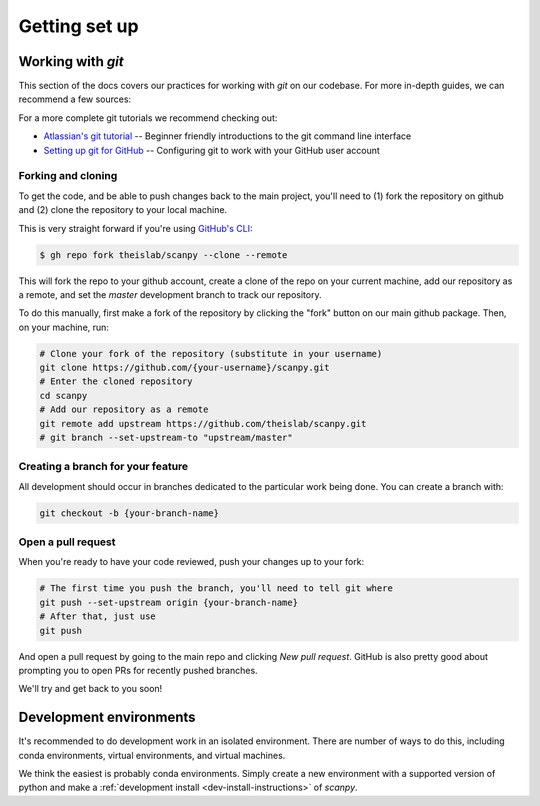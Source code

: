 Getting set up
==============

Working with `git`
------------------

This section of the docs covers our practices for working with `git` on our codebase. For more in-depth guides, we can recommend a few sources:

For a more complete git tutorials we recommend checking out:

* `Atlassian's git tutorial <https://www.atlassian.com/git/tutorials>`__ -- Beginner friendly introductions to the git command line interface
* `Setting up git for GitHub <https://docs.github.com/en/free-pro-team@latest/github/getting-started-with-github/set-up-git>`__ -- Configuring git to work with your GitHub user account

.. _forking-and-cloning:

Forking and cloning
~~~~~~~~~~~~~~~~~~~

To get the code, and be able to push changes back to the main project, you'll need to (1) fork the repository on github and (2) clone the repository to your local machine.

This is very straight forward if you're using `GitHub's CLI <https://cli.github.com>`__:

.. code:: shell

    $ gh repo fork theislab/scanpy --clone --remote

This will fork the repo to your github account, create a clone of the repo on your current machine, add our repository as a remote, and set the `master` development branch to track our repository.

To do this manually, first make a fork of the repository by clicking the "fork" button on our main github package. Then, on your machine, run:

.. code:: shell

    # Clone your fork of the repository (substitute in your username)
    git clone https://github.com/{your-username}/scanpy.git
    # Enter the cloned repository
    cd scanpy
    # Add our repository as a remote
    git remote add upstream https://github.com/theislab/scanpy.git
    # git branch --set-upstream-to "upstream/master"

.. _creating-a-branch:

Creating a branch for your feature
~~~~~~~~~~~~~~~~~~~~~~~~~~~~~~~~~~

All development should occur in branches dedicated to the particular work being done.
You can create a branch with:

.. code:: shell

    git checkout -b {your-branch-name}

.. _open-a-pr:

Open a pull request
~~~~~~~~~~~~~~~~~~~

When you're ready to have your code reviewed, push your changes up to your fork:

.. code:: shell

    # The first time you push the branch, you'll need to tell git where
    git push --set-upstream origin {your-branch-name}
    # After that, just use
    git push

And open a pull request by going to the main repo and clicking *New pull request*.
GitHub is also pretty good about prompting you to open PRs for recently pushed branches.

We'll try and get back to you soon!

.. _dev-environments:

Development environments
------------------------

It's recommended to do development work in an isolated environment. 
There are number of ways to do this, including conda environments, virtual environments, and virtual machines.

We think the easiest is probably conda environments. Simply create a new environment with a supported version of python and make a :ref:`development install <dev-install-instructions>` of `scanpy`.
